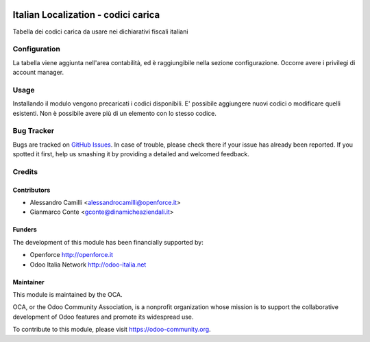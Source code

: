 .. image:: https://img.shields.io/badge/licence-LGPL--3-blue.svg
   :target: http://www.gnu.org/licenses/lgpl-3.0-standalone.html
   :alt: License: LGPL-3

====================================
Italian Localization - codici carica
====================================

Tabella dei codici carica da usare nei dichiarativi fiscali italiani

Configuration
=============

La tabella viene aggiunta nell'area contabilità, ed è raggiungibile nella 
sezione configurazione. Occorre avere i privilegi di account manager.

Usage
=====

Installando il modulo vengono precaricati i codici disponibili. 
E' possibile aggiungere nuovi codici o modificare quelli esistenti.
Non è possibile avere più di un elemento con lo stesso codice.



Bug Tracker
===========

Bugs are tracked on `GitHub Issues
<https://github.com/OCA/l10n-italy/issues>`_. In case of trouble, please
check there if your issue has already been reported. If you spotted it first,
help us smashing it by providing a detailed and welcomed feedback.


Credits
=======

Contributors
------------

* Alessandro Camilli <alessandrocamilli@openforce.it>
* Gianmarco Conte <gconte@dinamicheaziendali.it>

Funders
-------

The development of this module has been financially supported by:

* Openforce http://openforce.it
* Odoo Italia Network http://odoo-italia.net

Maintainer
----------

.. image:: https://odoo-community.org/logo.png
   :alt: Odoo Community Association
   :target: https://odoo-community.org

This module is maintained by the OCA.

OCA, or the Odoo Community Association, is a nonprofit organization whose
mission is to support the collaborative development of Odoo features and
promote its widespread use.

To contribute to this module, please visit https://odoo-community.org.
